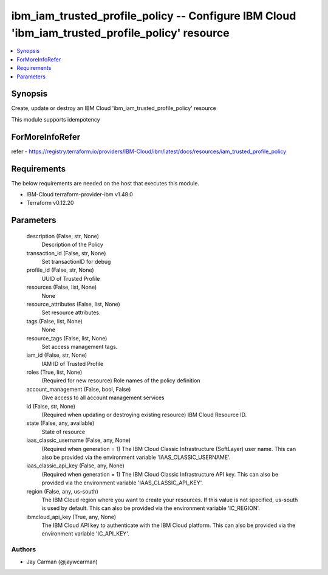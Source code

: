
ibm_iam_trusted_profile_policy -- Configure IBM Cloud 'ibm_iam_trusted_profile_policy' resource
===============================================================================================

.. contents::
   :local:
   :depth: 1


Synopsis
--------

Create, update or destroy an IBM Cloud 'ibm_iam_trusted_profile_policy' resource

This module supports idempotency


ForMoreInfoRefer
----------------
refer - https://registry.terraform.io/providers/IBM-Cloud/ibm/latest/docs/resources/iam_trusted_profile_policy

Requirements
------------
The below requirements are needed on the host that executes this module.

- IBM-Cloud terraform-provider-ibm v1.48.0
- Terraform v0.12.20



Parameters
----------

  description (False, str, None)
    Description of the Policy


  transaction_id (False, str, None)
    Set transactionID for debug


  profile_id (False, str, None)
    UUID of Trusted Profile


  resources (False, list, None)
    None


  resource_attributes (False, list, None)
    Set resource attributes.


  tags (False, list, None)
    None


  resource_tags (False, list, None)
    Set access management tags.


  iam_id (False, str, None)
    IAM ID of Trusted Profile


  roles (True, list, None)
    (Required for new resource) Role names of the policy definition


  account_management (False, bool, False)
    Give access to all account management services


  id (False, str, None)
    (Required when updating or destroying existing resource) IBM Cloud Resource ID.


  state (False, any, available)
    State of resource


  iaas_classic_username (False, any, None)
    (Required when generation = 1) The IBM Cloud Classic Infrastructure (SoftLayer) user name. This can also be provided via the environment variable 'IAAS_CLASSIC_USERNAME'.


  iaas_classic_api_key (False, any, None)
    (Required when generation = 1) The IBM Cloud Classic Infrastructure API key. This can also be provided via the environment variable 'IAAS_CLASSIC_API_KEY'.


  region (False, any, us-south)
    The IBM Cloud region where you want to create your resources. If this value is not specified, us-south is used by default. This can also be provided via the environment variable 'IC_REGION'.


  ibmcloud_api_key (True, any, None)
    The IBM Cloud API key to authenticate with the IBM Cloud platform. This can also be provided via the environment variable 'IC_API_KEY'.













Authors
~~~~~~~

- Jay Carman (@jaywcarman)

